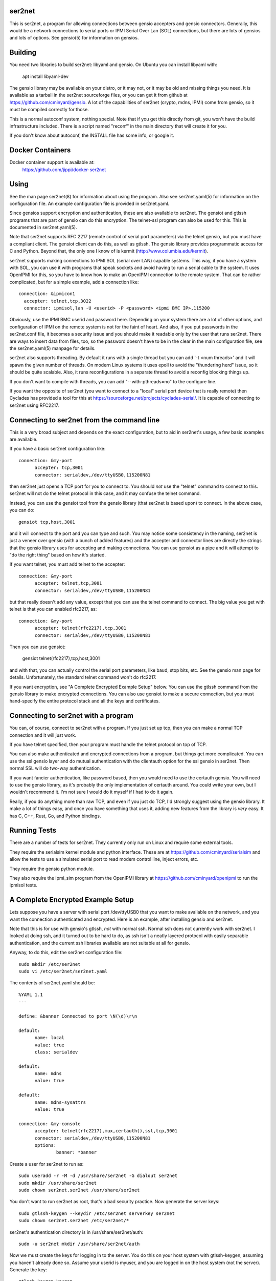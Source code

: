 =======
ser2net
=======

This is ser2net, a program for allowing connections between gensio
accepters and gensio connectors.  Generally, this would be a network
connections to serial ports or IPMI Serial Over Lan (SOL) connections,
but there are lots of gensios and lots of options.  See gensio(5) for
information on gensios.

========
Building
========

You need two libraries to build ser2net: libyaml and gensio.  On
Ubuntu you can install libyaml with:

  apt install libyaml-dev

The gensio library may be available on your distro, or it may not, or
it may be old and missing things you need.  It is available as a
tarball in the ser2net sourceforge files, or you can get it from
github at https://github.com/cminyard/gensio.  A lot of the
capabilities of ser2net (crypto, mdns, IPMI) come from gensio, so it
must be compiled correctly for those.

This is a normal autoconf system, nothing special.  Note that if you
get this directly from git, you won't have the build infrastructure
included.  There is a script named "reconf" in the main directory
that will create it for you.

If you don't know about autoconf, the INSTALL file has some info,
or google it.

=================
Docker Containers
=================

Docker container support is available at:
   https://github.com/jippi/docker-ser2net

=====
Using
=====

See the man page ser2net(8) for information about using the program.
Also see ser2net.yaml(5) for information on the configuration file.
An example configuration file is provided in ser2net.yaml.

Since gensios support encryption and authentication, these are also
available to ser2net.  The gensiot and gtlssh programs that are part
of gensio can do this encryption.  The telnet-ssl program can also be
used for this.  This is documented in ser2net.yaml(5).

Note that ser2net supports RFC 2217 (remote control of serial port
parameters) via the telnet gensio, but you must have a compliant
client.  The gensiot client can do this, as well as gtlssh.  The
gensio library provides programmatic access for C and Python.  Beyond
that, the only one I know of is kermit
(http://www.columbia.edu/kermit).

ser2net supports making connections to IPMI SOL (serial over LAN)
capable systems.  This way, if you have a system with SOL, you can use
it with programs that speak sockets and avoid having to run a serial
cable to the system.  It uses OpenIPMI for this, so you have to know
how to make an OpenIPMI connection to the remote system.  That can be
rather complicated, but for a simple example, add a connection like::

  connection: &ipmicon1
    accepter: telnet,tcp,3022
    connector: ipmisol,lan -U <userid> -P <password> <ipmi BMC IP>,115200

Obviously, use the IPMI BMC userid and password here.  Depending on
your system there are a lot of other options, and configuration of
IPMI on the remote system is not for the faint of heart.  And also, if
you put passwords in the ser2net.conf file, it becomes a security
issue and you should make it readable only by the user that runs
ser2net.  There are ways to insert data from files, too, so the
password doesn't have to be in the clear in the main configuration
file, see the ser2net.yaml(5) manpage for details.

ser2net also supports threading.  By default it runs with a single
thread but you can add '-t <num threads>' and it will spawn the given
number of threads.  On modern Linux systems it uses epoll to avoid
the "thundering herd" issue, so it should be quite scalable.  Also,
it runs reconfigurations in a separate thread to avoid a reconfig
blocking things up.

If you don't want to compile with threads, you can add
"--with-pthreads=no" to the configure line.

If you want the opposite of ser2net (you want to connect to a "local"
serial port device that is really remote) then Cyclades has provided
a tool for this at https://sourceforge.net/projects/cyclades-serial/.
It is capable of connecting to ser2net using RFC2217.

===========================================
Connecting to ser2net from the command line
===========================================

This is a very broad subject and depends on the exact configuration,
but to aid in ser2net's usage, a few basic examples are available.

If you have a basic ser2net configuration like::

  connection: &my-port
        accepter: tcp,3001
        connector: serialdev,/dev/ttyUSB0,115200N81

then ser2net just opens a TCP port for you to connect to.  You should
*not* use the "telnet" command to connect to this.  ser2net will not
do the telnet protocol in this case, and it may confuse the telnet
command.

Instead, you can use the gensiot tool from the gensio library (that
ser2net is based upon) to connect.  In the above case, you can do::

  gensiot tcp,host,3001

and it will connect to the port and you can type and such.  You may
notice some consistency in the naming, ser2net is just a veneer over
gensio (with a bunch of added features) and the accepter and connector
lines are directly the strings that the gensio library uses for
accepting and making connections.  You can use gensiot as a pipe and
it will attempt to "do the right thing" based on how it's started.

If you want telnet, you must add telnet to the accepter::

  connection: &my-port
        accepter: telnet,tcp,3001
        connector: serialdev,/dev/ttyUSB0,115200N81

but that really doesn't add any value, except that you can use the
telnet command to connect.  The big value you get with telnet is that
you can enabled rfc2217, as::

  connection: &my-port
        accepter: telnet(rfc2217),tcp,3001
        connector: serialdev,/dev/ttyUSB0,115200N81

Then you can use gensiot:

  gensiot telnet(rfc2217),tcp,host,3001

and with that, you can actually control the serial port parameters,
like baud, stop bits, etc.  See the gensio man page for details.
Unfortunately, the standard telnet command won't do rfc2217.

If you want encryption, see "A Complete Encrypted Example Setup"
below.  You can use the gtlssh command from the gensio library to make
encrypted connections.  You can also use gensiot to make a secure
connection, but you must hand-specify the entire protocol stack and
all the keys and certificates.

====================================
Connecting to ser2net with a program
====================================

You can, of course, connect to ser2net with a program.  If you just
set up tcp, then you can make a normal TCP connection and it will just
work.

If you have telnet specified, then your program must handle the telnet
protocol on top of TCP.

You can also make authenticated and encrypted connections from a
program, but things get more complicated.  You can use the ssl gensio
layer and do mutual authentication with the clientauth option for the
ssl gensio in ser2net.  Then normal SSL will do two-way authentication.

If you want fancier authentication, like password based, then you
would need to use the certauth gensio.  You will need to use the
gensio library, as it's probably the only implementation of certauth
around.  You could write your own, but I wouldn't recommend it.  I'm
not sure I would do it myself if I had to do it again.

Really, if you do anything more than raw TCP, and even if you just do
TCP, I'd strongly suggest using the gensio library.  It make a lot of
things easy, and once you have something that uses it, adding new
features from the library is *very* easy.  It has C, C++, Rust, Go,
and Python bindings.

=============
Running Tests
=============

There are a number of tests for ser2net.  They currently only run on
Linux and require some external tools.

They require the serialsim kernel module and python interface.  These
are at https://github.com/cminyard/serialsim and allow the tests to
use a simulated serial port to read modem control line, inject errors,
etc.

They require the gensio python module.

They also require the ipmi_sim program from the OpenIPMI library at
https://github.com/cminyard/openipmi to run the ipmisol tests.

==================================
A Complete Encrypted Example Setup
==================================

Lets suppose you have a server with serial port /dev/ttyUSB0 that you
want to make available on the network, and you want the connection
authenticated and encrypted.  Here is an example, after installing
gensio and ser2net.

Note that this is for use with gensio's gtlssh, *not* with normal ssh.
Normal ssh does not currently work with ser2net.  I looked at doing
ssh, and it turned out to be hard to do, as ssh isn't a neatly layered
protocol with easily separable authentication, and the current ssh
libraries available are not suitable at all for gensio.

Anyway, to do this, edit the ser2net configuration file::

  sudo mkdir /etc/ser2net
  sudo vi /etc/ser2net/ser2net.yaml

The contents of ser2net.yaml should be::

  %YAML 1.1
  ---

  define: &banner Connected to port \N(\d)\r\n

  default:
        name: local
        value: true
        class: serialdev

  default:
        name: mdns
        value: true

  default:
        name: mdns-sysattrs
        value: true

  connection: &my-console
        accepter: telnet(rfc2217),mux,certauth(),ssl,tcp,3001
        connector: serialdev,/dev/ttyUSB0,115200N81
        options:
                banner: *banner

Create a user for ser2net to run as::

  sudo useradd -r -M -d /usr/share/ser2net -G dialout ser2net
  sudo mkdir /usr/share/ser2net
  sudo chown ser2net.ser2net /usr/share/ser2net

You don't want to run ser2net as root, that's a bad security
practice.  Now generate the server keys::

  sudo gtlssh-keygen --keydir /etc/ser2net serverkey ser2net
  sudo chown ser2net.ser2net /etc/ser2net/*

ser2net's authentication directory is in /usr/share/ser2net/auth::

  sudo -u ser2net mkdir /usr/share/ser2net/auth

Now we must create the keys for logging in to the server.  You do this
on your host system with gtlssh-keygen, assuming you haven't already
done so.  Assume your userid is myuser, and you are logged in on the
host system (not the server).  Generate the key::

  gtlssh-keygen keygen

And copy $HOME/.gtlssh/default.crt to the server.  You will put it in
/usr/share/ser2net/auth/myuser/allowed_certs, and you want to give it
a meaningful name.  General best practice is to have a separate key
for every client system and put each key onto the target, so using the
client name is good practice.

Note: Do not copy the .key file anywhere else.  That is the file you
need to keep secret.  Just copy the .crt file.

So here we go (after the default.crt file is copied to the server)::

  sudo -u ser2net mkdir -p /usr/share/ser2net/auth/myuser/allowed_certs
  sudo -u ser2net cp default.crt \
        /usr/share/ser2net/auth/myuser/allowed_certs/client.crt
  sudo -u ser2net gtlssh-keygen rehash \
        /usr/share/ser2net/auth/myuser/allowed_certs

Don't forget the rehash step.  If you add or remove a key from
allowed_certs, you have to rehash.

Then start (or restart) ser2net and you should be set.  Make sure it
runs as the user ser2net, like::

  sudo -u ser2net ser2net

From myuser on client, you can connect to the port::

  gtlssh --telnet -p 3001 server

If you have avahi enabled (it's usually on by default on modern
systems) you can use mdns.  You may notice that mdns is configured in
the ser2net configuration, so the name of the connection (my-console
in this case) is available via mdns.  So you can just do::

  gtlssh -m my-console

and gtlssh will look up the mdns name, the port, if telnet is enabled,
etc. and make the connection.  This only works on a local network,
though, if you are bridged it won't work.

===============
Windows Support
===============

You can build ser2net for windows.  You need a gensio built for
Windows, of course, and that's supported.  It should just build under
UCRT64 and/or MINGW64.  Beyond gensio, you will also need
mingw-w64-x86_64-libyaml installed.

The sysconfdir and datarootdir do not work on Windows, instead it uses
a file relative to the executable's dectory, ../etc/ser2net and
../share/ser2net. Other than that, everything pretty much works the same.

For installation, use the following configuration::

  ../configure --sbindir=/Ser2Net/bin --libexecdir=/Ser2Net/bin --mandir=/Ser2Net/man \
      --includedir=/Ser2Net/include --prefix=/Ser2Net \
      CPPFLAGS=-I$HOME/install/Gensio/include LDFLAGS=-L$HOME/install/Gensio/lib

Where gensio is already installed there, and then do::

  make install DESTDIR=$HOME/install

You can then use the Inno Setup Compiler to compile ser2net into an
executable installer using the ser2net.iss file.
